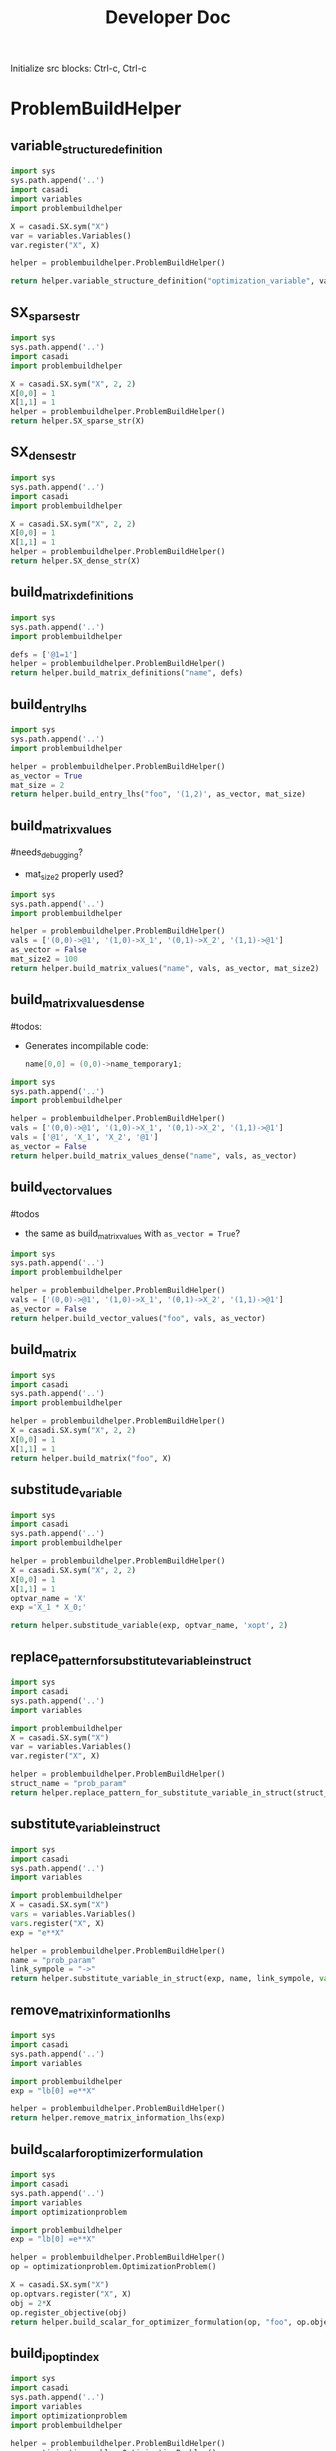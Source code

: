 #+title: Developer Doc
Initialize src blocks: Ctrl-c, Ctrl-c

* ProblemBuildHelper

** variable_structure_definition
#+begin_src python
import sys
sys.path.append('..')
import casadi
import variables
import problembuildhelper

X = casadi.SX.sym("X")
var = variables.Variables()
var.register("X", X)

helper = problembuildhelper.ProblemBuildHelper()

return helper.variable_structure_definition("optimization_variable", var)
#+end_src

#+RESULTS:
#+begin_example
struct optimization_variable{
    float X;

    optimization_variable(float _X):
        X(_X){}

    optimization_variable(){
}
    float norm() {
        float ret = 0;
        ret += powf(X, 2);
        return sqrt(ret);
    }
};
#+end_example

** SX_sparse_str
#+begin_src python
import sys
sys.path.append('..')
import casadi
import problembuildhelper

X = casadi.SX.sym("X", 2, 2)
X[0,0] = 1
X[1,1] = 1
helper = problembuildhelper.ProblemBuildHelper()
return helper.SX_sparse_str(X)
#+end_src

#+RESULTS:
| sparse:2-by-2,4nnz | @1=1, | (0,0)->@1 | (1,0)->X_1 | (0,1)->X_2 | (1,1)->@1 |

** SX_dense_str

#+begin_src python
import sys
sys.path.append('..')
import casadi
import problembuildhelper

X = casadi.SX.sym("X", 2, 2)
X[0,0] = 1
X[1,1] = 1
helper = problembuildhelper.ProblemBuildHelper()
return helper.SX_dense_str(X)
#+end_src

#+RESULTS:
| @1=1 | \n[[@1 | X_2] | \n [X_1 | @1]] |

** build_matrix_definitions
#+begin_src python
import sys
sys.path.append('..')
import problembuildhelper

defs = ['@1=1']
helper = problembuildhelper.ProblemBuildHelper()
return helper.build_matrix_definitions("name", defs)
#+end_src

#+RESULTS:
: double name_temporary1 = 1;

** build_entry_lhs
#+begin_src python
import sys
sys.path.append('..')
import problembuildhelper

helper = problembuildhelper.ProblemBuildHelper()
as_vector = True
mat_size = 2
return helper.build_entry_lhs("foo", '(1,2)', as_vector, mat_size)
#+end_src

#+RESULTS:
: foo[5]

** build_matrix_values
#needs_debugging?
- mat_size2 properly used?

#+begin_src python
import sys
sys.path.append('..')
import problembuildhelper

helper = problembuildhelper.ProblemBuildHelper()
vals = ['(0,0)->@1', '(1,0)->X_1', '(0,1)->X_2', '(1,1)->@1']
as_vector = False
mat_size2 = 100
return helper.build_matrix_values("name", vals, as_vector, mat_size2)
#+end_src

#+RESULTS:
: name(0,0) = name_temporary1;
: name(1,0) = X_1;
: name(0,1) = X_2;
: name(1,1) = name_temporary1;

** build_matrix_values_dense

#todos:
- Generates incompilable code:
  #+begin_src cpp
  name[0,0] = (0,0)->name_temporary1;
  #+end_src

#+begin_src python
import sys
sys.path.append('..')
import problembuildhelper

helper = problembuildhelper.ProblemBuildHelper()
vals = ['(0,0)->@1', '(1,0)->X_1', '(0,1)->X_2', '(1,1)->@1']
vals = ['@1', 'X_1', 'X_2', '@1']
as_vector = False
return helper.build_matrix_values_dense("name", vals, as_vector)
#+end_src

#+RESULTS:
: name[0,0] = name_temporary1;
: name[0,1] = X_1;
: name[0,2] = X_2;
: name[0,3] = name_temporary1;

** build_vector_values
#todos
- the same as build_matrix_values with =as_vector = True=?

#+begin_src python
import sys
sys.path.append('..')
import problembuildhelper

helper = problembuildhelper.ProblemBuildHelper()
vals = ['(0,0)->@1', '(1,0)->X_1', '(0,1)->X_2', '(1,1)->@1']
as_vector = False
return helper.build_vector_values("foo", vals, as_vector)

#+end_src

#+RESULTS:
: foo(0,0) = foo_temporary1;
: foo(1,0) = X_1;
: foo(0,1) = X_2;
: foo(1,1) = foo_temporary1;

** build_matrix

#+begin_src python
import sys
import casadi
sys.path.append('..')
import problembuildhelper

helper = problembuildhelper.ProblemBuildHelper()
X = casadi.SX.sym("X", 2, 2)
X[0,0] = 1
X[1,1] = 1
return helper.build_matrix("foo", X)
#+end_src

#+RESULTS:
: double foo_temporary1 = 1;
:     foo[0] = foo_temporary1;
:     foo[1] = X_1;
:     foo[2] = X_2;
:     foo[3] = foo_temporary1;


** substitude_variable
#+begin_src python
import sys
import casadi
sys.path.append('..')
import problembuildhelper

helper = problembuildhelper.ProblemBuildHelper()
X = casadi.SX.sym("X", 2, 2)
X[0,0] = 1
X[1,1] = 1
optvar_name = 'X'
exp ='X_1 * X_0;'

return helper.substitude_variable(exp, optvar_name, 'xopt', 2)
#+end_src

#+RESULTS:
: xopt[1] * xopt[0];

** replace_pattern_for_substitute_variable_in_struct
#+begin_src python
import sys
import casadi
sys.path.append('..')
import variables

import problembuildhelper
X = casadi.SX.sym("X")
var = variables.Variables()
var.register("X", X)

helper = problembuildhelper.ProblemBuildHelper()
struct_name = "prob_param"
return helper.replace_pattern_for_substitute_variable_in_struct(struct_name, "->", "X", var, 1)
#+end_src

#+RESULTS:
: prob_param->X[1]

** substitute_variable_in_struct
#+begin_src python
import sys
import casadi
sys.path.append('..')
import variables

import problembuildhelper
X = casadi.SX.sym("X")
vars = variables.Variables()
vars.register("X", X)
exp = "e**X"

helper = problembuildhelper.ProblemBuildHelper()
name = "prob_param"
link_sympole = "->"
return helper.substitute_variable_in_struct(exp, name, link_sympole, vars)
#+end_src

#+RESULTS:
: e**prob_param->X

** remove_matrix_information_lhs

#+begin_src python
import sys
import casadi
sys.path.append('..')
import variables

import problembuildhelper
exp = "lb[0] =e**X"

helper = problembuildhelper.ProblemBuildHelper()
return helper.remove_matrix_information_lhs(exp)
#+end_src

#+RESULTS:
: lb = e**X

** build_scalar_for_optimizer_formulation

#+begin_src python
import sys
import casadi
sys.path.append('..')
import variables
import optimizationproblem

import problembuildhelper
exp = "lb[0] =e**X"

helper = problembuildhelper.ProblemBuildHelper()
op = optimizationproblem.OptimizationProblem()

X = casadi.SX.sym("X")
op.optvars.register("X", X)
obj = 2*X
op.register_objective(obj)
return helper.build_scalar_for_optimizer_formulation(op, "foo", op.objective)
#+end_src

#+RESULTS:
: foo =  (2*xopt[0]);

** build_ipopt_index

#+begin_src python
import sys
import casadi
sys.path.append('..')
import variables
import optimizationproblem
import problembuildhelper

helper = problembuildhelper.ProblemBuildHelper()
op = optimizationproblem.OptimizationProblem()

X = casadi.SX.sym("X", 2, 1)
op.optvars.register("X", X)
obj = 2*X[0] + X[1]
op.register_objective(obj)
constr = X[0] * X[1]
op.constraints.register("constr", constr)
op.build_lagrangian()
return helper.build_ipopt_index(op, op.lagrangian_hessian, False)
#+end_src

#+RESULTS:
: iRow[0] = 1;
:         jCol[0] = 0;
:         iRow[1] = 0;
:         jCol[1] = 1;

** build_ipopt_values
#todo: with =only-lower_triangular+matrix True= still all values are returned

#+begin_src python
import sys
import casadi
sys.path.append('..')
import variables
import optimizationproblem
import problembuildhelper

helper = problembuildhelper.ProblemBuildHelper()
op = optimizationproblem.OptimizationProblem()

X = casadi.SX.sym("X", 2, 1)
op.optvars.register("X", X)
obj = 2*X[0] + X[1]
op.register_objective(obj)
constr = X[0] * X[1]
op.constraints.register("constr", constr)
op.build_lagrangian()
return helper.build_ipopt_values(op, op.lagrangian_hessian, True)
#+end_src

#+RESULTS:
: values[0] = lamg[0];
:         values[1] = lamg[0];

** build_struct_of_variable
#+begin_src python
import sys
import casadi
sys.path.append('..')
import variables

import problembuildhelper
vars = variables.Variables()
X = casadi.SX.sym("X", 2, 1)
vars.register("X", X)
Y = casadi.SX.sym("Y")
vars.register("Y", Y)

helper = problembuildhelper.ProblemBuildHelper()
return helper.build_struct_of_variable("foo", vars)
#+end_src

#+RESULTS:
: foo.X[0] = x[0];
:     foo.X[1] = x[1];
:     foo.Y = x[2];

** build_mapper

#+begin_src python
import sys
import casadi
sys.path.append('..')
import variables
import optimizationproblem
import problembuildhelper

helper = problembuildhelper.ProblemBuildHelper()
op = optimizationproblem.OptimizationProblem()

X = casadi.SX.sym("X", 2, 1)
op.optvars.register("X", X)
Y = casadi.SX.sym("Y")
op.optvars.register("Y", Y)
obj = 2*X[0] + X[1]
op.register_objective(obj)
constr = X[0] * X[1]
op.constraints.register("constr", constr)

return helper.build_mappers(op)
#+end_src

#+RESULTS:
#+begin_example
std::tuple<std::map<std::string, size_t>, std::map<std::string, size_t>, std::map<std::string, size_t>> mappers(){
    std::map<std::string, size_t> map_scenario;
    std::map<std::string, size_t> map_prob_param;
    std::map<std::string, size_t> map_xopt;



    map_xopt["X"] = offsetof(optimized_variable, X);
    map_xopt["Y"] = offsetof(optimized_variable, Y);

    return std::tuple(map_scenario, map_prob_param, map_xopt);
};
#+end_example
